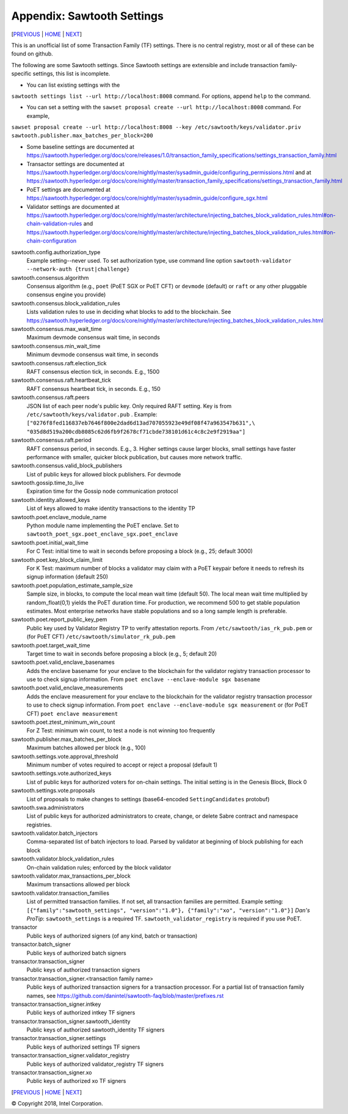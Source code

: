 Appendix: Sawtooth Settings
==================
[PREVIOUS_ | HOME_ | NEXT_]

.. contents::


This is an unofficial list of some Transaction Family (TF) settings.
There is no central registry, most or all of these can be found on github.

The following are some Sawtooth settings.
Since Sawtooth settings are extensible and include transaction family-specific settings, this list is incomplete.

* You can list existing settings with the
``sawtooth settings list --url http://localhost:8008`` command.
For options, append ``help`` to the command.

* You can set a setting with the ``sawset proposal create --url http://localhost:8008`` command.  For example,
``sawset proposal create --url http://localhost:8008 --key /etc/sawtooth/keys/validator.priv sawtooth.publisher.max_batches_per_block=200``

* Some baseline settings are documented at https://sawtooth.hyperledger.org/docs/core/releases/1.0/transaction_family_specifications/settings_transaction_family.html
* Transactor settings are documented at https://sawtooth.hyperledger.org/docs/core/nightly/master/sysadmin_guide/configuring_permissions.html
  and at https://sawtooth.hyperledger.org/docs/core/nightly/master/transaction_family_specifications/settings_transaction_family.html
* PoET settings are documented at https://sawtooth.hyperledger.org/docs/core/nightly/master/sysadmin_guide/configure_sgx.html
* Validator settings are documented at https://sawtooth.hyperledger.org/docs/core/nightly/master/architecture/injecting_batches_block_validation_rules.html#on-chain-validation-rules
  and https://sawtooth.hyperledger.org/docs/core/nightly/master/architecture/injecting_batches_block_validation_rules.html#on-chain-configuration

sawtooth.config.authorization_type
    Example setting--never used.  To set authorization type, use command line option ``sawtooth-validator --network-auth {trust|challenge}``

sawtooth.consensus.algorithm
    Consensus algorithm (e.g., ``poet`` (PoET SGX or PoET CFT) or ``devmode`` (default) or ``raft`` or any other pluggable consensus engine you provide)
sawtooth.consensus.block_validation_rules
    Lists validation rules to use in deciding what blocks to add to the blockchain.
    See https://sawtooth.hyperledger.org/docs/core/nightly/master/architecture/injecting_batches_block_validation_rules.html
sawtooth.consensus.max_wait_time
    Maximum devmode consensus wait time, in seconds
sawtooth.consensus.min_wait_time
    Minimum devmode consensus wait time, in seconds
sawtooth.consensus.raft.election_tick
    RAFT consensus election tick, in seconds. E.g., 1500
sawtooth.consensus.raft.heartbeat_tick
    RAFT consensus heartbeat tick, in seconds. E.g., 150
sawtooth.consensus.raft.peers
    JSON list of each peer node's public key. Only required RAFT setting.
    Key is from ``/etc/sawtooth/keys/validator.pub`` .
    Example:
    ``["0276f8fed116837eb7646f800e2dad6d13ad707055923e49df08f47a963547b631",\
    "035d8d519a200cdb8085c62d6fb9f2678cf71cbde738101d61c4c8c2e9f2919aa"]``
sawtooth.consensus.raft.period
    RAFT consensus period, in seconds. E.g., 3. Higher settings cause larger blocks, small settings have faster performance with smaller, quicker block publication, but causes more network traffic.
sawtooth.consensus.valid_block_publishers
    List of public keys for allowed block publishers. For devmode

sawtooth.gossip.time_to_live
    Expiration time for the Gossip node communication protocol

sawtooth.identity.allowed_keys
    List of keys allowed to make identity transactions to the identity TP

sawtooth.poet.enclave_module_name
    Python module name implementing the PoET enclave.
    Set to ``sawtooth_poet_sgx.poet_enclave_sgx.poet_enclave``
sawtooth.poet.initial_wait_time
    For C Test: initial time to wait in seconds before proposing a block (e.g., 25; default 3000)
sawtooth.poet.key_block_claim_limit
    For K Test: maximum number of blocks a validator may claim with a PoET keypair before it needs to refresh its signup information (default 250)
sawtooth.poet.population_estimate_sample_size
    Sample size, in blocks, to compute the local mean wait time (default 50).
    The local mean wait time multiplied by random_float(0,1) yields the PoET duration time.
    For production, we recommend 500 to get stable population estimates. Most enterprise networks have stable populations and so a long sample length is preferable. 
sawtooth.poet.report_public_key_pem
    Public key used by Validator Registry TP to verify attestation reports.
    From ``/etc/sawtooth/ias_rk_pub.pem`` or (for PoET CFT) ``/etc/sawtooth/simulator_rk_pub.pem``
sawtooth.poet.target_wait_time
    Target time to wait in seconds before proposing a block (e.g., 5; default 20)
sawtooth.poet.valid_enclave_basenames
    Adds the enclave basename for your enclave to the blockchain for the validator registry transaction processor to use to check signup information.
    From ``poet enclave --enclave-module sgx basename``
sawtooth.poet.valid_enclave_measurements
    Adds the enclave measurement for your enclave to the blockchain for the validator registry transaction processor to use to check signup information.
    From ``poet enclave --enclave-module sgx measurement`` or (for PoET CFT) ``poet enclave measurement``
sawtooth.poet.ztest_minimum_win_count
    For Z Test: minimum win count, to test a node is not winning too frequently

sawtooth.publisher.max_batches_per_block
    Maximum batches allowed per block (e.g., 100)

sawtooth.settings.vote.approval_threshold
    Minimum number of votes required to accept or reject a proposal (default 1)
sawtooth.settings.vote.authorized_keys
    List of public keys for authorized voters for on-chain settings.
    The initial setting is in the Genesis Block, Block 0
sawtooth.settings.vote.proposals
    List of proposals to make changes to settings (base64-encoded ``SettingCandidates`` protobuf)

sawtooth.swa.administrators
    List of public keys for authorized administrators to create, change, or delete Sabre contract and namespace registries.

sawtooth.validator.batch_injectors
    Comma-separated list of batch injectors to load.
    Parsed by validator at beginning of block publishing for each block
sawtooth.validator.block_validation_rules
    On-chain validation rules; enforced by the block validator
sawtooth.validator.max_transactions_per_block
    Maximum transactions allowed per block
sawtooth.validator.transaction_families
    List of permitted transaction families.
    If not set, all transaction families are permitted.
    Example setting:
    ``[{"family":"sawtooth_settings", "version":"1.0"}, {"family":"xo", "version":"1.0"}]``
    *Dan's ProTip*: ``sawtooth_settings`` is a required TF. ``sawtooth_validator_registry`` is required if you use PoET.

transactor
    Public keys of authorized signers (of any kind, batch or transaction)
transactor.batch_signer
    Public keys of authorized batch signers
transactor.transaction_signer
    Public keys of authorized transaction signers
transactor.transaction_signer.<transaction family name>
    Public keys of authorized transaction signers for a transaction processor.
    For a partial list of transaction family names,
    see https://github.com/danintel/sawtooth-faq/blob/master/prefixes.rst
transactor.transaction_signer.intkey
    Public keys of authorized intkey TF signers
transactor.transaction_signer.sawtooth_identity
    Public keys of authorized sawtooth_identity TF signers
transactor.transaction_signer.settings
    Public keys of authorized settings TF signers
transactor.transaction_signer.validator_registry
    Public keys of authorized validator_registry TF signers
transactor.transaction_signer.xo
    Public keys of authorized xo TF signers

[PREVIOUS_ | HOME_ | NEXT_]

.. _PREVIOUS: prefixes.rst
.. _HOME: README.rst
.. _NEXT: videos.rst

© Copyright 2018, Intel Corporation.
